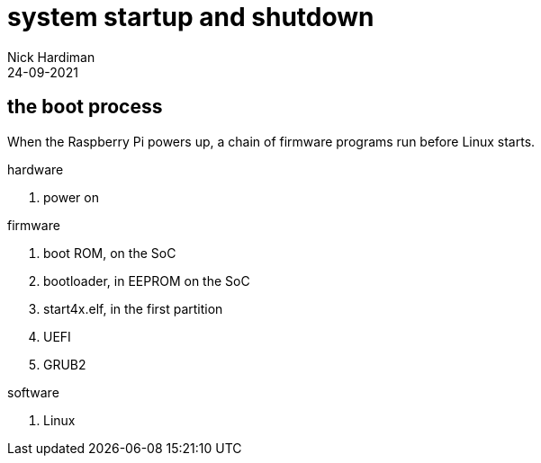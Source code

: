 = system startup and shutdown
Nick Hardiman 
:source-highlighter: highlight.js
:revdate: 24-09-2021


== the boot process 

When the Raspberry Pi powers up, a chain of firmware programs run before Linux starts. 

hardware 

. power on 

firmware 

. boot ROM, on the SoC
. bootloader, in EEPROM on the SoC
. start4x.elf, in the first partition
. UEFI
. GRUB2

software 

. Linux
